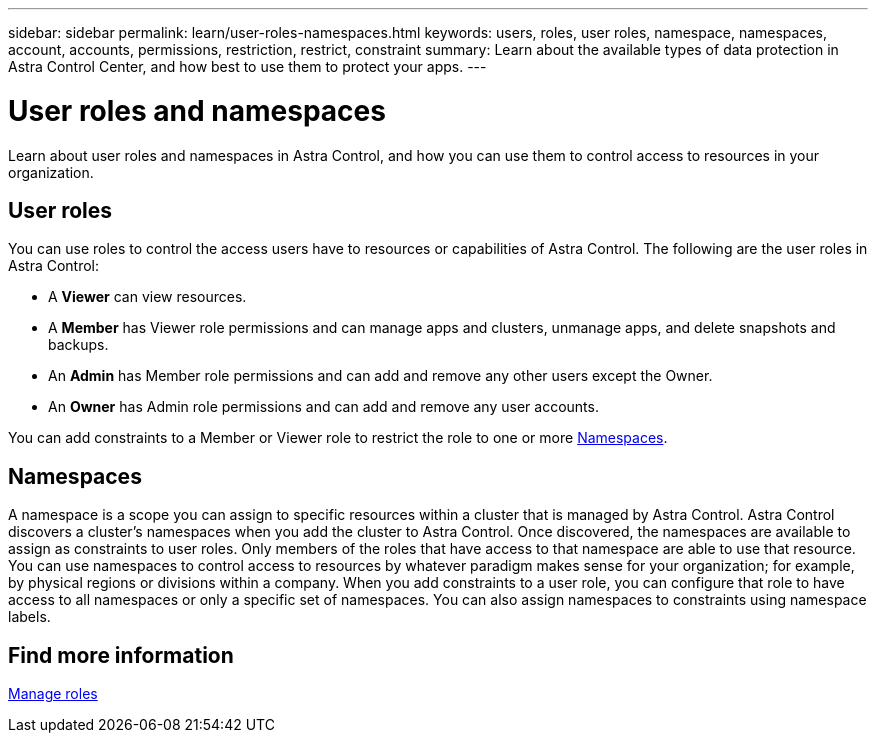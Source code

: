 ---
sidebar: sidebar
permalink: learn/user-roles-namespaces.html
keywords: users, roles, user roles, namespace, namespaces, account, accounts, permissions, restriction, restrict, constraint
summary: Learn about the available types of data protection in Astra Control Center, and how best to use them to protect your apps.
---

= User roles and namespaces
:hardbreaks:
:icons: font
:imagesdir: ../media/learn/

Learn about user roles and namespaces in Astra Control, and how you can use them to control access to resources in your organization.

== User roles
You can use roles to control the access users have to resources or capabilities of Astra Control. The following are the user roles in Astra Control:

* A *Viewer* can view resources.
* A *Member* has Viewer role permissions and can manage apps and clusters, unmanage apps, and delete snapshots and backups.
* An *Admin* has Member role permissions and can add and remove any other users except the Owner.
* An *Owner* has Admin role permissions and can add and remove any user accounts.

You can add constraints to a Member or Viewer role to restrict the role to one or more <<Namespaces>>.

== Namespaces

A namespace is a scope you can assign to specific resources within a cluster that is managed by Astra Control. Astra Control discovers a cluster's namespaces when you add the cluster to Astra Control. Once discovered, the namespaces are available to assign as constraints to user roles. Only members of the roles that have access to that namespace are able to use that resource. You can use namespaces to control access to resources by whatever paradigm makes sense for your organization; for example, by physical regions or divisions within a company. When you add constraints to a user role, you can configure that role to have access to all namespaces or only a specific set of namespaces. You can also assign namespaces to constraints using namespace labels.

== Find more information
link:../use/manage-roles.html[Manage roles]
